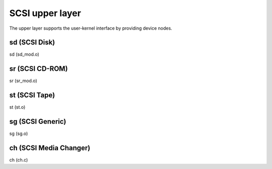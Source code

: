 .. -*- coding: utf-8; mode: rst -*-

.. _upper_layer:

****************
SCSI upper layer
****************

The upper layer supports the user-kernel interface by providing device
nodes.


.. _sd:

sd (SCSI Disk)
==============

sd (sd_mod.o)


.. _sr:

sr (SCSI CD-ROM)
================

sr (sr_mod.o)


.. _st:

st (SCSI Tape)
==============

st (st.o)


.. _sg:

sg (SCSI Generic)
=================

sg (sg.o)


.. _ch:

ch (SCSI Media Changer)
=======================

ch (ch.c)


.. ------------------------------------------------------------------------------
.. This file was automatically converted from DocBook-XML with the dbxml
.. library (https://github.com/return42/dbxml2rst). The origin XML comes
.. from the linux kernel:
..
..   http://git.kernel.org/cgit/linux/kernel/git/torvalds/linux.git
.. ------------------------------------------------------------------------------
